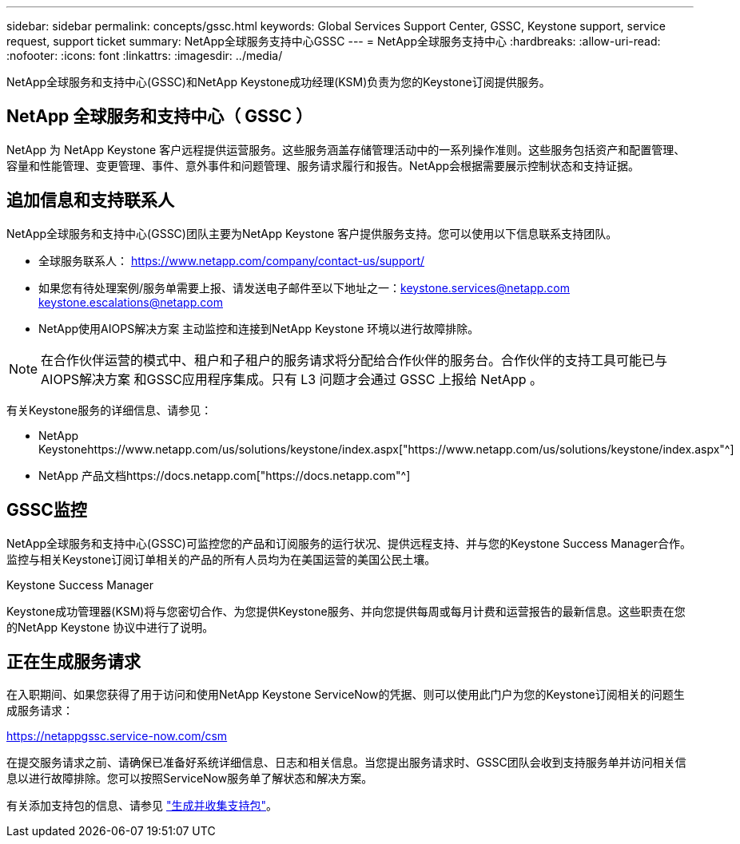 ---
sidebar: sidebar 
permalink: concepts/gssc.html 
keywords: Global Services Support Center, GSSC, Keystone support, service request, support ticket 
summary: NetApp全球服务支持中心GSSC 
---
= NetApp全球服务支持中心
:hardbreaks:
:allow-uri-read: 
:nofooter: 
:icons: font
:linkattrs: 
:imagesdir: ../media/


[role="lead"]
NetApp全球服务和支持中心(GSSC)和NetApp Keystone成功经理(KSM)负责为您的Keystone订阅提供服务。



== NetApp 全球服务和支持中心（ GSSC ）

NetApp 为 NetApp Keystone 客户远程提供运营服务。这些服务涵盖存储管理活动中的一系列操作准则。这些服务包括资产和配置管理、容量和性能管理、变更管理、事件、意外事件和问题管理、服务请求履行和报告。NetApp会根据需要展示控制状态和支持证据。



== 追加信息和支持联系人

NetApp全球服务和支持中心(GSSC)团队主要为NetApp Keystone 客户提供服务支持。您可以使用以下信息联系支持团队。

* 全球服务联系人：
https://www.netapp.com/company/contact-us/support/[]
* 如果您有待处理案例/服务单需要上报、请发送电子邮件至以下地址之一：keystone.services@netapp.com keystone.escalations@netapp.com
* NetApp使用AIOPS解决方案 主动监控和连接到NetApp Keystone 环境以进行故障排除。



NOTE: 在合作伙伴运营的模式中、租户和子租户的服务请求将分配给合作伙伴的服务台。合作伙伴的支持工具可能已与AIOPS解决方案 和GSSC应用程序集成。只有 L3 问题才会通过 GSSC 上报给 NetApp 。

有关Keystone服务的详细信息、请参见：

* NetApp Keystonehttps://www.netapp.com/us/solutions/keystone/index.aspx["https://www.netapp.com/us/solutions/keystone/index.aspx"^]
* NetApp 产品文档https://docs.netapp.com["https://docs.netapp.com"^]




== GSSC监控

NetApp全球服务和支持中心(GSSC)可监控您的产品和订阅服务的运行状况、提供远程支持、并与您的Keystone Success Manager合作。监控与相关Keystone订阅订单相关的产品的所有人员均为在美国运营的美国公民土壤。

.Keystone Success Manager
Keystone成功管理器(KSM)将与您密切合作、为您提供Keystone服务、并向您提供每周或每月计费和运营报告的最新信息。这些职责在您的NetApp Keystone 协议中进行了说明。



== 正在生成服务请求

在入职期间、如果您获得了用于访问和使用NetApp Keystone ServiceNow的凭据、则可以使用此门户为您的Keystone订阅相关的问题生成服务请求：

https://netappgssc.service-now.com/csm[]

在提交服务请求之前、请确保已准备好系统详细信息、日志和相关信息。当您提出服务请求时、GSSC团队会收到支持服务单并访问相关信息以进行故障排除。您可以按照ServiceNow服务单了解状态和解决方案。

有关添加支持包的信息、请参见 link:../installation/monitor-health.html["生成并收集支持包"]。
